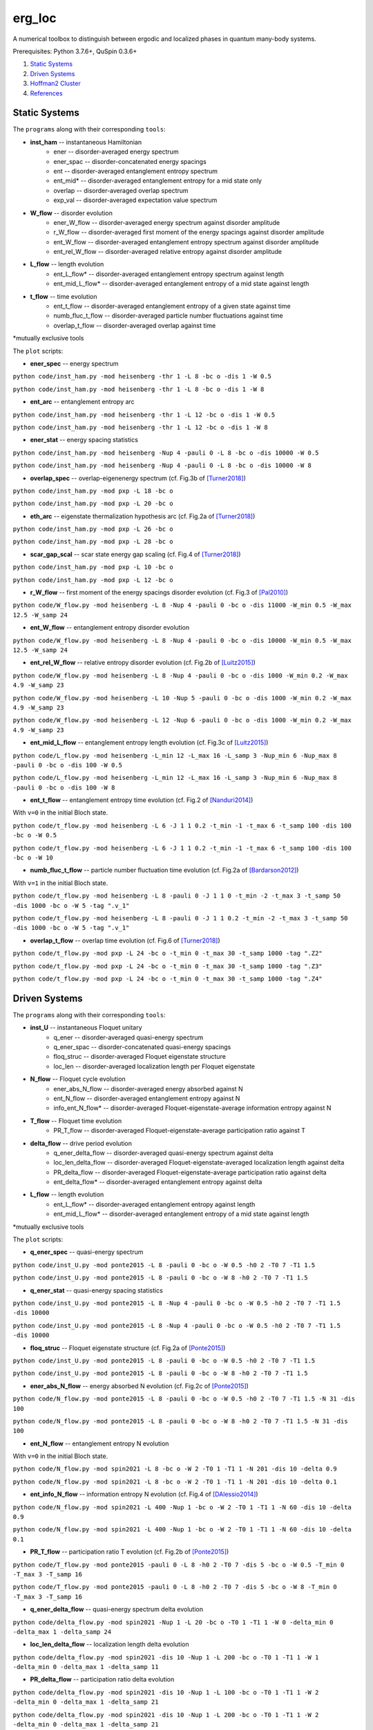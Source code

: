 erg_loc
=======

A numerical toolbox to distinguish between ergodic and localized phases in quantum many-body systems.

Prerequisites: Python 3.7.6+, QuSpin 0.3.6+

1. `Static Systems`_
2. `Driven Systems`_
3. `Hoffman2 Cluster`_
4. `References`_

Static Systems
--------------

The ``programs`` along with their corresponding ``tools``:

* **inst_ham** -- instantaneous Hamiltonian
	* ener -- disorder-averaged energy spectrum
	* ener_spac -- disorder-concatenated energy spacings
	* ent -- disorder-averaged entanglement entropy spectrum
	* ent_mid* -- disorder-averaged entanglement entropy for a mid state only
	* overlap -- disorder-averaged overlap spectrum
	* exp_val -- disorder-averaged expectation value spectrum
* **W_flow** -- disorder evolution
	* ener_W_flow -- disorder-averaged energy spectrum against disorder amplitude
	* r_W_flow -- disorder-averaged first moment of the energy spacings against disorder amplitude
	* ent_W_flow -- disorder-averaged entanglement entropy spectrum against disorder amplitude
	* ent_rel_W_flow -- disorder-averaged relative entropy against disorder amplitude
* **L_flow** -- length evolution
	* ent_L_flow* -- disorder-averaged entanglement entropy spectrum against length
	* ent_mid_L_flow* -- disorder-averaged entanglement entropy of a mid state against length
* **t_flow** -- time evolution
	* ent_t_flow -- disorder-averaged entanglement entropy of a given state against time
	* numb_fluc_t_flow -- disorder-averaged particle number fluctuations against time
	* overlap_t_flow -- disorder-averaged overlap against time

*mutually exclusive tools

The ``plot`` scripts:

* **ener_spec** -- energy spectrum

``python code/inst_ham.py -mod heisenberg -thr 1 -L 8 -bc o -dis 1 -W 0.5``

``python code/inst_ham.py -mod heisenberg -thr 1 -L 8 -bc o -dis 1 -W 8``

.. image:: figures/ener_spec/heisenberg/ener_spec_heisenberg_L_8_obc_J_1_1_1_W_0.5_comparison.png
	:align: center
	:width: 80%

* **ent_arc** -- entanglement entropy arc

``python code/inst_ham.py -mod heisenberg -thr 1 -L 12 -bc o -dis 1 -W 0.5``

``python code/inst_ham.py -mod heisenberg -thr 1 -L 12 -bc o -dis 1 -W 8``

.. image:: figures/ent_arc/heisenberg/ent_arc_heisenberg_L_12_obc_J_1_1_1_W_0.5_comparison.png
	:align: center
	:width: 80%

* **ener_stat** -- energy spacing statistics

``python code/inst_ham.py -mod heisenberg -Nup 4 -pauli 0 -L 8 -bc o -dis 10000 -W 0.5``

``python code/inst_ham.py -mod heisenberg -Nup 4 -pauli 0 -L 8 -bc o -dis 10000 -W 8``

.. image:: figures/ener_stat/heisenberg/ener_stat_heisenberg_L_8_Nup_4_pauli_0_obc_dis_10000_J_1_1_1_W_0.5_comparison.png
	:align: center
	:width: 80%

* **overlap_spec** -- overlap-eigenenergy spectrum (cf. Fig.3b of `[Turner2018] <https://arxiv.org/abs/1806.10933>`__)

``python code/inst_ham.py -mod pxp -L 18 -bc o``

``python code/inst_ham.py -mod pxp -L 20 -bc o``

.. image:: figures/overlap_spec/pxp/overlap_spec_pxp_L_18_obc_J_1_1_1_W_0_comparison.png
	:align: center
	:width: 80%

* **eth_arc** -- eigenstate thermalization hypothesis arc (cf. Fig.2a of `[Turner2018] <https://arxiv.org/abs/1806.10933>`__)

``python code/inst_ham.py -mod pxp -L 26 -bc o``

``python code/inst_ham.py -mod pxp -L 28 -bc o``

.. image:: figures/eth_arc/pxp/eth_arc_pxp_L_26_obc_J_1_1_1_W_0_comparison.png
	:align: center
	:width: 80%

* **scar_gap_scal** -- scar state energy gap scaling (cf. Fig.4 of `[Turner2018] <https://arxiv.org/abs/1806.10933>`__)

``python code/inst_ham.py -mod pxp -L 10 -bc o``

``python code/inst_ham.py -mod pxp -L 12 -bc o``

.. image:: figures/scar_gap_scal/pxp/scar_gap_scal_pxp_obc_J_1_1_1_W_0.png
	:align: center
	:width: 80%

* **r_W_flow** -- first moment of the energy spacings disorder evolution (cf. Fig.3 of `[Pal2010] <https://arxiv.org/pdf/1010.1992.pdf>`__)

``python code/W_flow.py -mod heisenberg -L 8 -Nup 4 -pauli 0 -bc o -dis 11000 -W_min 0.5 -W_max 12.5 -W_samp 24``

.. image:: figures/r_W_flow/heisenberg/r_W_flow_heisenberg_L_8_Nup_4_pauli_0_obc_dis_11000_J_1_1_1_W_0.5_12.5_24.png
	:align: center
	:width: 80%

* **ent_W_flow** -- entanglement entropy disorder evolution

``python code/W_flow.py -mod heisenberg -L 8 -Nup 4 -pauli 0 -bc o -dis 10000 -W_min 0.5 -W_max 12.5 -W_samp 24``

.. image:: figures/ent_W_flow/heisenberg/ent_W_flow_heisenberg_L_8_Nup_4_pauli_0_obc_dis_10000_J_1_1_1_W_0.5_12.5_24.png
	:align: center
	:width: 80%

* **ent_rel_W_flow** -- relative entropy disorder evolution (cf. Fig.2b of `[Luitz2015] <https://arxiv.org/pdf/1411.0660.pdf>`__)

``python code/W_flow.py -mod heisenberg -L 8 -Nup 4 -pauli 0 -bc o -dis 1000 -W_min 0.2 -W_max 4.9 -W_samp 23``

``python code/W_flow.py -mod heisenberg -L 10 -Nup 5 -pauli 0 -bc o -dis 1000 -W_min 0.2 -W_max 4.9 -W_samp 23``

``python code/W_flow.py -mod heisenberg -L 12 -Nup 6 -pauli 0 -bc o -dis 1000 -W_min 0.2 -W_max 4.9 -W_samp 23``

.. image:: figures/ent_rel_W_flow/heisenberg/ent_rel_W_flow_heisenberg_L_8_Nup_4_pauli_0_obc_dis_1000_J_1_1_1_W_0.2_4.9_23_comparison.png
	:align: center
	:width: 80%

* **ent_mid_L_flow** -- entanglement entropy length evolution (cf. Fig.3c of `[Luitz2015] <https://arxiv.org/pdf/1411.0660.pdf>`__)

``python code/L_flow.py -mod heisenberg -L_min 12 -L_max 16 -L_samp 3 -Nup_min 6 -Nup_max 8 -pauli 0 -bc o -dis 100 -W 0.5``

``python code/L_flow.py -mod heisenberg -L_min 12 -L_max 16 -L_samp 3 -Nup_min 6 -Nup_max 8 -pauli 0 -bc o -dis 100 -W 8``

.. image:: figures/ent_mid_L_flow/heisenberg/ent_mid_L_flow_heisenberg_L_12_16_3_Nup_6_8_3_pauli_0_obc_dis_100_J_1_1_1_W_0.5_comparison_original.png
	:align: center
	:width: 80%

* **ent_t_flow** -- entanglement entropy time evolution (cf. Fig.2 of `[Nanduri2014] <https://arxiv.org/pdf/1404.5216.pdf>`__)

With ``v=0`` in the initial Bloch state.

``python code/t_flow.py -mod heisenberg -L 6 -J 1 1 0.2 -t_min -1 -t_max 6 -t_samp 100 -dis 100 -bc o -W 0.5``

``python code/t_flow.py -mod heisenberg -L 6 -J 1 1 0.2 -t_min -1 -t_max 6 -t_samp 100 -dis 100 -bc o -W 10``

.. image:: figures/ent_t_flow/heisenberg/ent_t_flow_heisenberg_L_6_obc_dis_100_t_-1_6_100_J_1_1_0.2_W_0.5_comparison.png
	:align: center
	:width: 80%

* **numb_fluc_t_flow** -- particle number fluctuation time evolution (cf. Fig.2a of `[Bardarson2012] <https://arxiv.org/abs/1202.5532>`__)

With ``v=1`` in the initial Bloch state.

``python code/t_flow.py -mod heisenberg -L 8 -pauli 0 -J 1 1 0 -t_min -2 -t_max 3 -t_samp 50 -dis 1000 -bc o -W 5 -tag ".v_1"``

``python code/t_flow.py -mod heisenberg -L 8 -pauli 0 -J 1 1 0.2 -t_min -2 -t_max 3 -t_samp 50 -dis 1000 -bc o -W 5 -tag ".v_1"``

.. image:: figures/numb_fluc_t_flow/heisenberg/numb_fluc_t_flow_heisenberg_L_8_pauli_0_obc_dis_1000_t_-2_3_50_J_1_1_0_W_5.v_1_comparison.png
	:align: center
	:width: 80%

* **overlap_t_flow** -- overlap time evolution (cf. Fig.6 of `[Turner2018] <https://arxiv.org/abs/1806.10933>`__)

``python code/t_flow.py -mod pxp -L 24 -bc o -t_min 0 -t_max 30 -t_samp 1000 -tag ".Z2"``

``python code/t_flow.py -mod pxp -L 24 -bc o -t_min 0 -t_max 30 -t_samp 1000 -tag ".Z3"``

``python code/t_flow.py -mod pxp -L 24 -bc o -t_min 0 -t_max 30 -t_samp 1000 -tag ".Z4"``

.. image:: figures/overlap_t_flow/pxp/overlap_t_flow_pxp_L_24_obc_t_0_30_1000_J_1_1_1_W_0.Z2_comparison.png
	:align: center
	:width: 80%

Driven Systems
--------------

The ``programs`` along with their corresponding ``tools``:

* **inst_U** -- instantaneous Floquet unitary
	* q_ener -- disorder-averaged quasi-energy spectrum
	* q_ener_spac -- disorder-concatenated quasi-energy spacings
	* floq_struc -- disorder-averaged Floquet eigenstate structure
	* loc_len -- disorder-averaged localization length per Floquet eigenstate
* **N_flow** -- Floquet cycle evolution
	* ener_abs_N_flow -- disorder-averaged energy absorbed against N
	* ent_N_flow -- disorder-averaged entanglement entropy against N
	* info_ent_N_flow* -- disorder-averaged Floquet-eigenstate-average information entropy against N
* **T_flow** -- Floquet time evolution
	* PR_T_flow -- disorder-averaged Floquet-eigenstate-average participation ratio against T
* **delta_flow** -- drive period evolution
	* q_ener_delta_flow -- disorder-averaged quasi-energy spectrum against delta
	* loc_len_delta_flow -- disorder-averaged Floquet-eigenstate-averaged localization length against delta
	* PR_delta_flow -- disorder-averaged Floquet-eigenstate-average participation ratio against delta
	* ent_delta_flow* -- disorder-averaged entanglement entropy against delta
* **L_flow** -- length evolution
	* ent_L_flow* -- disorder-averaged entanglement entropy against length
	* ent_mid_L_flow* -- disorder-averaged entanglement entropy of a mid state against length

*mutually exclusive tools

The ``plot`` scripts:

* **q_ener_spec** -- quasi-energy spectrum

``python code/inst_U.py -mod ponte2015 -L 8 -pauli 0 -bc o -W 0.5 -h0 2 -T0 7 -T1 1.5``

``python code/inst_U.py -mod ponte2015 -L 8 -pauli 0 -bc o -W 8 -h0 2 -T0 7 -T1 1.5``

.. image:: figures/q_ener_spec/ponte2015/q_ener_spec_ponte2015_L_8_pauli_0_obc_J_1_1_1_h0_2_T0_7_T1_1.5_W_0.5_comparison.png
	:align: center
	:width: 80%

* **q_ener_stat** -- quasi-energy spacing statistics

``python code/inst_U.py -mod ponte2015 -L 8 -Nup 4 -pauli 0 -bc o -W 0.5 -h0 2 -T0 7 -T1 1.5 -dis 10000``

``python code/inst_U.py -mod ponte2015 -L 8 -Nup 4 -pauli 0 -bc o -W 0.5 -h0 2 -T0 7 -T1 1.5 -dis 10000``

.. image:: figures/q_ener_stat/ponte2015/q_ener_stat_ponte2015_L_8_Nup_4_pauli_0_obc_dis_10000_J_1_1_1_h0_2_T0_7_T1_1.5_W_0.5_comparison.png
	:align: center
	:width: 80%

* **floq_struc** -- Floquet eigenstate structure (cf. Fig.2a of `[Ponte2015] <https://arxiv.org/abs/1403.6480>`__)

``python code/inst_U.py -mod ponte2015 -L 8 -pauli 0 -bc o -W 0.5 -h0 2 -T0 7 -T1 1.5``

``python code/inst_U.py -mod ponte2015 -L 8 -pauli 0 -bc o -W 8 -h0 2 -T0 7 -T1 1.5``

.. image:: figures/floq_struc/ponte2015/floq_struc_ponte2015_L_8_pauli_0_obc_J_1_1_1_h0_2_T0_7_T1_1.5_W_8_comparison.png
	:align: center
	:width: 80%

* **ener_abs_N_flow** -- energy absorbed N evolution (cf. Fig.2c of `[Ponte2015] <https://arxiv.org/abs/1403.6480>`__)

``python code/N_flow.py -mod ponte2015 -L 8 -pauli 0 -bc o -W 0.5 -h0 2 -T0 7 -T1 1.5 -N 31 -dis 100``

``python code/N_flow.py -mod ponte2015 -L 8 -pauli 0 -bc o -W 8 -h0 2 -T0 7 -T1 1.5 -N 31 -dis 100``

.. image:: figures/ener_abs_N_flow/ponte2015/ener_abs_N_flow_ponte2015_L_8_pauli_0_obc_dis_100_J_1_1_1_h0_2_T0_7_T1_1.5_N_31_W_0.5_comparison.png
	:align: center
	:width: 80%

* **ent_N_flow** -- entanglement entropy N evolution

With ``v=0`` in the initial Bloch state.

``python code/N_flow.py -mod spin2021 -L 8 -bc o -W 2 -T0 1 -T1 1 -N 201 -dis 10 -delta 0.9``

``python code/N_flow.py -mod spin2021 -L 8 -bc o -W 2 -T0 1 -T1 1 -N 201 -dis 10 -delta 0.1``

.. image:: figures/ent_N_flow/spin2021/ent_N_flow_spin2021_L_8_obc_dis_10_J_1_1_1_T0_1_T1_1_N_1001_delta_0.9_W_2_comparison.png
	:align: center
	:width: 80%

* **ent_info_N_flow** -- information entropy N evolution (cf. Fig.4 of `[DAlessio2014] <https://arxiv.org/abs/1402.5141>`__)

``python code/N_flow.py -mod spin2021 -L 400 -Nup 1 -bc o -W 2 -T0 1 -T1 1 -N 60 -dis 10 -delta 0.9``

``python code/N_flow.py -mod spin2021 -L 400 -Nup 1 -bc o -W 2 -T0 1 -T1 1 -N 60 -dis 10 -delta 0.1``

.. image:: figures/ent_info_N_flow/spin2021/ent_info_N_flow_spin2021_L_400_Nup_1_obc_dis_10_J_1_1_1_T0_1_T1_1_N_60_delta_0.9_W_2_comparison.png
	:align: center
	:width: 80%

* **PR_T_flow** -- participation ratio T evolution (cf. Fig.2b of `[Ponte2015] <https://arxiv.org/abs/1403.6480>`__)

``python code/T_flow.py -mod ponte2015 -pauli 0 -L 8 -h0 2 -T0 7 -dis 5 -bc o -W 0.5 -T_min 0 -T_max 3 -T_samp 16``

``python code/T_flow.py -mod ponte2015 -pauli 0 -L 8 -h0 2 -T0 7 -dis 5 -bc o -W 8 -T_min 0 -T_max 3 -T_samp 16``

.. image:: figures/PR_T_flow/ponte2015/PR_T_flow_ponte2015_L_8_pauli_0_obc_dis_10_J_1_1_1_h0_2_T0_7_T_0_3_16_W_0.5_comparison.png
	:align: center
	:width: 80%

* **q_ener_delta_flow** -- quasi-energy spectrum delta evolution

``python code/delta_flow.py -mod spin2021 -Nup 1 -L 20 -bc o -T0 1 -T1 1 -W 0 -delta_min 0 -delta_max 1 -delta_samp 24``

.. image:: figures/q_ener_delta_flow/spin2021/q_ener_delta_flow_spin2021_L_20_Nup_1_obc_J_1_1_1_T0_1_T1_1_delta_0_1_24_W_0.png
	:align: center
	:width: 80%

* **loc_len_delta_flow** -- localization length delta evolution

``python code/delta_flow.py -mod spin2021 -dis 10 -Nup 1 -L 200 -bc o -T0 1 -T1 1 -W 1 -delta_min 0 -delta_max 1 -delta_samp 11``

.. image:: figures/loc_len_delta_flow/spin2021/loc_len_delta_flow_spin2021_L_200_Nup_1_obc_dis_10_J_1_1_1_T0_1_T1_1_delta_0_1_11_W_1_comparison.png
	:align: center
	:width: 80%

* **PR_delta_flow** -- participation ratio delta evolution

``python code/delta_flow.py -mod spin2021 -dis 10 -Nup 1 -L 100 -bc o -T0 1 -T1 1 -W 2 -delta_min 0 -delta_max 1 -delta_samp 21``

``python code/delta_flow.py -mod spin2021 -dis 10 -Nup 1 -L 200 -bc o -T0 1 -T1 1 -W 2 -delta_min 0 -delta_max 1 -delta_samp 21``

``python code/delta_flow.py -mod spin2021 -dis 10 -Nup 1 -L 300 -bc o -T0 1 -T1 1 -W 2 -delta_min 0 -delta_max 1 -delta_samp 21``

.. image:: figures/PR_delta_flow/spin2021/PR_delta_flow_spin2021_L_100_Nup_1_obc_dis_10_J_1_1_1_T0_1_T1_1_delta_0_1_21_W_2_comparison.png
	:align: center
	:width: 80%

* **ent_delta_flow** -- entanglement entropy delta evolution

``python code/delta_flow.py -mod spin2021 -dis 100 -L 12 -bc o -T0 1 -T1 1 -W 2 -delta_min 0 -delta_max 1 -delta_samp 11``

.. image:: figures/ent_delta_flow/spin2021/ent_delta_flow_spin2021_L_12_obc_dis_100_J_1_1_1_T0_1_T1_1_delta_0_1_11_W_2.png
	:align: center
	:width: 80%

.. image:: figures/ent_delta_flow/spin2021/ent_delta_flow_spin2021_L_6_obc_dis_100_J_1_1_1_T0_1_T1_1_delta_0_1_11_W_2_comparison.png
	:align: center
	:width: 80%

* **ent_L_flow** -- entanglement entropy length evolution

``python code/L_flow.py -mod spin2021 -L_min 6 -L_max 12 -L_samp 4 -bc o -dis 100 -T0 1 -T1 1 -delta 0.1 -W 2``

.. image:: figures/ent_L_flow/spin2021/ent_L_flow_spin2021_L_6_12_4_obc_dis_100_J_1_1_1_T0_1_T1_1_delta_0.1_W_2_comparison.png
	:align: center
	:width: 80%

Hoffman2 Cluster
----------------

`Hoffman2 <https://schuang.github.io/hcat/index.html>`__ uses the Univa Grid Engine batch-queueing system on CentOS (Fedora/RHEL).

Programs to install:
^^^^^^^^^^^^^^^^^^^^

* `htop <https://htop.dev/>`__ -- allows you to view memory and CPU usage
* `parallel <https://www.gnu.org/software/parallel/>`__ -- allows you to conveniently parallelize jobs

Edits to ``~/.bash_profile``:
^^^^^^^^^^^^^^^^^^^^^^^^^^^^^

* ``export PATH=$PATH:$HOME/local/bin`` to access personal programs (installed above)
* ``export PYTHONUNBUFFERED='True'`` to view output of running python jobs in real time

Modules to load:
^^^^^^^^^^^^^^^^

* ``source /u/local/Modules/default/init/modules.sh``
* ``module load anaconda3``
* ``source /u/local/apps/anaconda3/2020.11/etc/profile.d/conda.sh``
* ``conda activate bart``

...where the anaconda path is found via...

* ``conda info | grep -i 'base environment'``

Alternatively, you can set up a conda environment in your home directory:

* ``conda init bash``
* ``conda env create --name bart --file=environment.yml``
* ``conda activate bart``

...then, once everything is set-up, you can simply source your bash configuration in the submission script instead:

* ``source /u/home/b/baandr12/.bash_profile``
* ``source /u/home/b/baandr12/.bashrc``

Useful commands:
^^^^^^^^^^^^^^^^

* ``module list`` -- list currently loaded modules
* ``module avail`` -- list available modules to load
* ``module load`` / ``module unload`` -- add or remove modules

* ``mygroup`` -- view accessible private resources
* ``myquota`` -- view my quota for home and scratch

* ``qhost`` -- view all cluster nodes
* ``qstat -U baandr12`` -- view all jobs running on the parts of cluster where I have access
* ``qstat -u baandr12`` -- view the status of my running jobs
* ``qstat -q bhaumik_pod.q`` -- status of bhaumik queue
* ``qstat -j 627506`` -- print the information for a particular job
* ``qsub srun.sh`` -- submit a script
* ``qdel 660385`` -- delete a job

Private resources:
^^^^^^^^^^^^^^^^^^

``bhaumik`` resource group currently has 8 intel-E5-2697 nodes, each with 32 cores and 512GB RAM

* ``qstat -q *.q@n{6..7}06{1..4}`` -- view all running jobs on bhaumik nodes (fast)
* ``qstat -f | sed -n -e '/q@n[6-7]06[1-4]/,/---/ p'`` -- view the full status of all bhaumik nodes (slow)

References
----------

`[Pal2010] <https://arxiv.org/pdf/1010.1992.pdf>`__ "Many-body localization phase transition", by Arijeet Pal and David Huse, PRB **82**, 174411 (2010).

`[Luitz2015] <https://arxiv.org/pdf/1411.0660.pdf>`__ "Many-body localization edge in the random-field Heisenberg chain", by David Luitz, Nicolas Laflorencie, and Fabien Alet, PRB **91**, 081103(R) (2015).

`[Nanduri2014] <https://arxiv.org/pdf/1404.5216.pdf>`__ "Entanglement spreading in a many-body localized system", by Arun Nanduri, Hyungwon Kim, and David Huse, PRB **90**, 064201 (2014).

`[Ponte2015] <https://arxiv.org/abs/1403.6480>`__ "Periodically driven ergodic and many-body localized quantum systems"  by Pedro Ponte, Anushya Chandran, Zlatko Papić, and Dmitry Abanin, Annals of Physics **353**, 196 (2015).

`[DAlessio2014] <https://arxiv.org/abs/1402.5141>`__ "Long-time Behavior of Isolated Periodically Driven Interacting Lattice Systems"  by Luca D’Alessio and Marcos Rigol, PRX **4**, 041048 (2014).

`[Bardarson2012] <https://arxiv.org/abs/1202.5532>`__ "Unbounded growth of entanglement in models of many-body localization" by Jens Bardarson, Frank Pollmann, Joel Moore, PRL **109**, 017202 (2012).

`[Turner2018] <https://arxiv.org/abs/1806.10933>`__ "Quantum scarred eigenstates in a Rydberg atom chain: entanglement, breakdown of thermalization, and stability to perturbations", PRB **98**, 155134 (2018).

